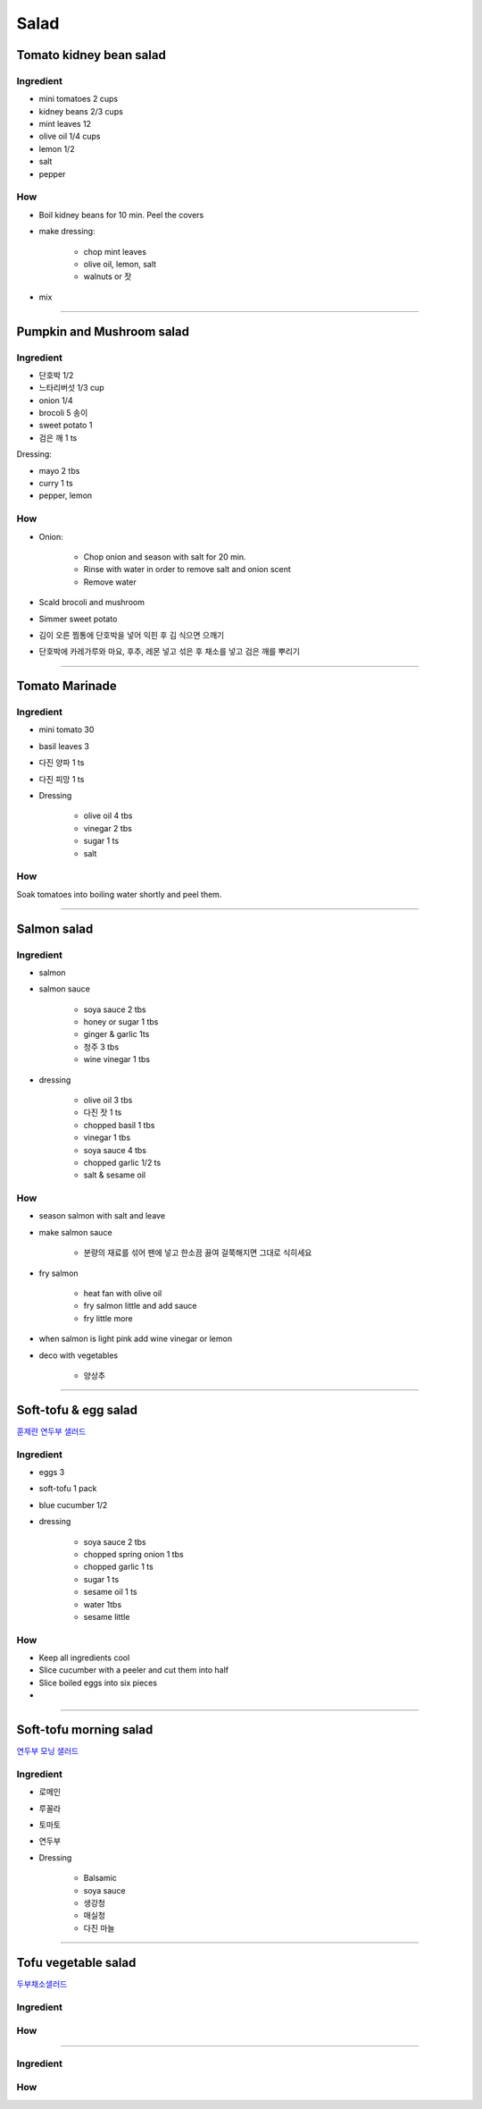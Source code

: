 =====
Salad
=====

Tomato kidney bean salad
========================

Ingredient
##########

- mini tomatoes 2 cups
- kidney beans 2/3 cups
- mint leaves 12 
- olive oil 1/4 cups
- lemon 1/2
- salt
- pepper

How
###
- Boil kidney beans for 10 min. Peel the covers
- make dressing: 
	
	- chop mint leaves
	- olive oil, lemon, salt
	- walnuts or 잣

- mix

-------

Pumpkin and Mushroom salad
==========================

Ingredient
##########

- 단호박 1/2
- 느타리버섯 1/3 cup
- onion 1/4
- brocoli 5 송이
- sweet potato 1
- 검은 깨 1 ts

Dressing:

- mayo 2 tbs
- curry 1 ts
- pepper, lemon


How
###

- Onion:

	- Chop onion and season with salt for 20 min.
	- Rinse with water in order to remove salt and onion scent
	- Remove water

- Scald brocoli and mushroom
- Simmer sweet potato
- 김이 오른 찜통에 단호박을 넣어 익힌 후 김 식으면 으깨기
- 단호박에 카레가루와 마요, 후추, 레몬 넣고 섞은 후 채소를 넣고 검은 깨를 뿌리기

------

Tomato Marinade
===============

Ingredient
##########
- mini tomato 30
- basil leaves 3 
- 다진 양파 1 ts
- 다진 피망 1 ts
- Dressing

	- olive oil 4 tbs
	- vinegar 2 tbs
	- sugar 1 ts
	- salt

How
###
Soak tomatoes into boiling water shortly and peel them.

------

Salmon salad
============

Ingredient
##########
- salmon
- salmon sauce

	- soya sauce 2 tbs
	- honey or sugar 1 tbs
	- ginger & garlic 1ts
	- 청주 3 tbs
	- wine vinegar 1 tbs

- dressing

	- olive oil 3 tbs
	- 다진 잣 1 ts
	- chopped basil 1 tbs
	- vinegar 1 tbs
	- soya sauce 4 tbs
	- chopped garlic 1/2 ts
	- salt & sesame oil

How
###
- season salmon with salt and leave
- make salmon sauce

	- 분량의 재료를 섞어 팬에 넣고 한소끔 끓여 걸쭉해지면 그대로 식히세요

- fry salmon

	- heat fan with olive oil
	- fry salmon little and add sauce
	- fry little more

- when salmon is light pink add wine vinegar or lemon
- deco with vegetables

	- 양상추

------

Soft-tofu & egg salad
=====================
`훈제란 연두부 샐러드 <https://m.blog.naver.com/PostView.nhn?blogId=yummycook&logNo=70068361112&referrerCode=0&searchKeyword=연두부>`_

Ingredient
##########
- eggs 3
- soft-tofu 1 pack
- blue cucumber 1/2
- dressing

	- soya sauce 2 tbs
	- chopped spring onion 1 tbs
	- chopped garlic 1 ts
	- sugar 1 ts
	- sesame oil 1 ts
	- water 1tbs
	- sesame little

How
###
- Keep all ingredients cool
- Slice cucumber with a peeler and cut them into half
- Slice boiled eggs into six pieces
- 

------

Soft-tofu morning salad
=======================
`연두부 모닝 샐러드 <https://m.blog.naver.com/PostView.nhn?blogId=lee700415&logNo=221330548916&targetKeyword=연두부&targetRecommendationCode=1&keywordSearchType=TEXT>`_

Ingredient
##########
- 로메인
- 루꼴라
- 토마토
- 연두부
- Dressing

	- Balsamic
	- soya sauce
	- 생강청
	- 매실청
	- 다진 마늘

------

Tofu vegetable salad
====================
`두부채소샐러드 <https://m.blog.naver.com/PostView.nhn?blogId=yummycook&logNo=221013035607&referrerCode=0&searchKeyword=샐러드>`_

Ingredient
##########

How
###


------


Ingredient
##########

How
###



